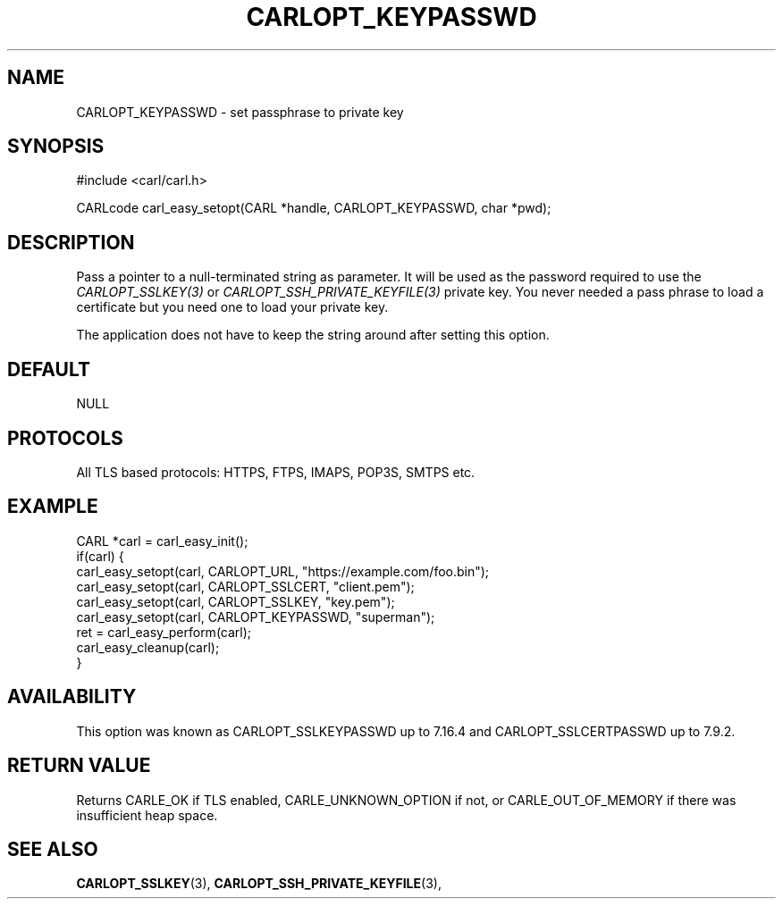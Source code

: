 .\" **************************************************************************
.\" *                                  _   _ ____  _
.\" *  Project                     ___| | | |  _ \| |
.\" *                             / __| | | | |_) | |
.\" *                            | (__| |_| |  _ <| |___
.\" *                             \___|\___/|_| \_\_____|
.\" *
.\" * Copyright (C) 1998 - 2017, Daniel Stenberg, <daniel@haxx.se>, et al.
.\" *
.\" * This software is licensed as described in the file COPYING, which
.\" * you should have received as part of this distribution. The terms
.\" * are also available at https://carl.se/docs/copyright.html.
.\" *
.\" * You may opt to use, copy, modify, merge, publish, distribute and/or sell
.\" * copies of the Software, and permit persons to whom the Software is
.\" * furnished to do so, under the terms of the COPYING file.
.\" *
.\" * This software is distributed on an "AS IS" basis, WITHOUT WARRANTY OF ANY
.\" * KIND, either express or implied.
.\" *
.\" **************************************************************************
.\"
.TH CARLOPT_KEYPASSWD 3 "17 Jun 2014" "libcarl 7.37.0" "carl_easy_setopt options"
.SH NAME
CARLOPT_KEYPASSWD \- set passphrase to private key
.SH SYNOPSIS
#include <carl/carl.h>

CARLcode carl_easy_setopt(CARL *handle, CARLOPT_KEYPASSWD, char *pwd);
.SH DESCRIPTION
Pass a pointer to a null-terminated string as parameter. It will be used as
the password required to use the \fICARLOPT_SSLKEY(3)\fP or
\fICARLOPT_SSH_PRIVATE_KEYFILE(3)\fP private key.  You never needed a pass
phrase to load a certificate but you need one to load your private key.

The application does not have to keep the string around after setting this
option.
.SH DEFAULT
NULL
.SH PROTOCOLS
All TLS based protocols: HTTPS, FTPS, IMAPS, POP3S, SMTPS etc.
.SH EXAMPLE
.nf
CARL *carl = carl_easy_init();
if(carl) {
  carl_easy_setopt(carl, CARLOPT_URL, "https://example.com/foo.bin");
  carl_easy_setopt(carl, CARLOPT_SSLCERT, "client.pem");
  carl_easy_setopt(carl, CARLOPT_SSLKEY, "key.pem");
  carl_easy_setopt(carl, CARLOPT_KEYPASSWD, "superman");
  ret = carl_easy_perform(carl);
  carl_easy_cleanup(carl);
}
.fi
.SH AVAILABILITY
This option was known as CARLOPT_SSLKEYPASSWD up to 7.16.4 and
CARLOPT_SSLCERTPASSWD up to 7.9.2.
.SH RETURN VALUE
Returns CARLE_OK if TLS enabled, CARLE_UNKNOWN_OPTION if not, or
CARLE_OUT_OF_MEMORY if there was insufficient heap space.
.SH "SEE ALSO"
.BR CARLOPT_SSLKEY "(3), " CARLOPT_SSH_PRIVATE_KEYFILE "(3), "
